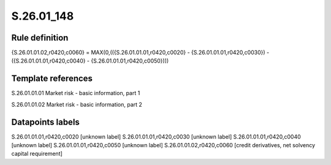 ===========
S.26.01_148
===========

Rule definition
---------------

{S.26.01.01.02,r0420,c0060} = MAX(0,(({S.26.01.01.01,r0420,c0020} - {S.26.01.01.01,r0420,c0030}) - ({S.26.01.01.01,r0420,c0040} - {S.26.01.01.01,r0420,c0050})))


Template references
-------------------

S.26.01.01.01 Market risk - basic information, part 1

S.26.01.01.02 Market risk - basic information, part 2


Datapoints labels
-----------------

S.26.01.01.01,r0420,c0020 [unknown label]
S.26.01.01.01,r0420,c0030 [unknown label]
S.26.01.01.01,r0420,c0040 [unknown label]
S.26.01.01.01,r0420,c0050 [unknown label]
S.26.01.01.02,r0420,c0060 [credit derivatives, net solvency capital requirement]



